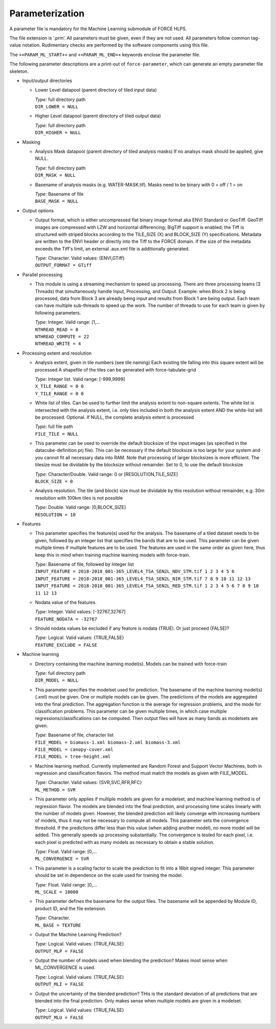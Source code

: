 .. _ml-param:

Parameterization
================

A parameter file is mandatory for the Machine Learning submodule of FORCE HLPS.

The file extension is ‘.prm’.
All parameters must be given, even if they are not used.
All parameters follow common tag-value notation.
Rudimentary checks are performed by the software components using this file.

The ``++PARAM_ML_START++`` and ``++PARAM_ML_END++`` keywords enclose the parameter file.

The following parameter descriptions are a print-out of ``force-parameter``, which can generate an empty parameter file skeleton.


* Input/output directories

  * Lower Level datapool (parent directory of tiled input data)

    | *Type:* full directory path
    | ``DIR_LOWER = NULL``
    
  * Higher Level datapool (parent directory of tiled output data)

    | *Type:* full directory path
    | ``DIR_HIGHER = NULL``

* Masking

  * Analysis Mask datapool (parent directory of tiled analysis masks)
    If no analsys mask should be applied, give NULL.

    | *Type:* full directory path
    | ``DIR_MASK = NULL``
    
  * Basename of analysis masks (e.g. WATER-MASK.tif).
    Masks need to be binary with 0 = off / 1 = on

    | *Type:* Basename of file
    | ``BASE_MASK = NULL``

* Output options

  * Output format, which is either uncompressed flat binary image format aka ENVI Standard or GeoTiff.
    GeoTiff images are compressed with LZW and horizontal differencing; BigTiff support is enabled; the Tiff is structured with striped blocks according to the TILE_SIZE (X) and BLOCK_SIZE (Y) specifications.
    Metadata are written to the ENVI header or directly into the Tiff to the FORCE domain.
    If the size of the metadata exceeds the Tiff's limit, an external .aux.xml file is additionally generated.

    | *Type:* Character. Valid values: {ENVI,GTiff}
    | ``OUTPUT_FORMAT = GTiff``

* Parallel processing

  * This module is using a streaming mechanism to speed up processing.
    There are three processing teams (3 Threads) that simultaneously handle Input, Processing, and Output.
    Example: when Block 2 is being processed, data from Block 3 are already being input and results from Block 1 are being output.
    Each team can have multiple sub-threads to speed up the work.
    The number of threads to use for each team is given by following parameters.

    | *Type:* Integer. Valid range: [1,...
    | ``NTHREAD_READ = 8``
    | ``NTHREAD_COMPUTE = 22``
    | ``NTHREAD_WRITE = 4``

* Processing extent and resolution

  * Analysis extent, given in tile numbers (see tile naming)
    Each existing tile falling into this square extent will be processed
    A shapefile of the tiles can be generated with force-tabulate-grid

    | *Type:* Integer list. Valid range: [-999,9999]
    | ``X_TILE_RANGE = 0 0``
    | ``Y_TILE_RANGE = 0 0``

  * White list of tiles.
    Can be used to further limit the analysis extent to non-square extents.
    The white list is intersected with the analysis extent, i.e. only tiles included in both the analysis extent AND the white-list will be processed.
    Optional. If NULL, the complete analysis extent is processed

    | *Type:* full file path
    | ``FILE_TILE = NULL``
    
  * This parameter can be used to override the default blocksize of the input images (as specified in the datacube-definition.prj file).
    This can be necessary if the default blocksize is too large for your system and you cannot fit all necessary data into RAM.
    Note that processing of larger blocksizes is more efficient.
    The tilesize must be dividable by the blocksize without remainder.
    Set to 0, to use the default blocksize

    | *Type:* Character/Double. Valid range: 0 or [RESOLUTION,TILE_SIZE]
    | ``BLOCK_SIZE = 0``
    
  * Analysis resolution.
    The tile (and block) size must be dividable by this resolution without remainder, e.g. 30m resolution with 100km tiles is not possible

    | *Type:* Double. Valid range: ]0,BLOCK_SIZE]
    | ``RESOLUTION = 10``

* Features

  * This parameter specifies the feature(s) used for the analysis.
    The basename of a tiled dataset needs to be given, followed by an integer list that specifies the bands that are to be used.
    This parameter can be given multiple times if multiple features are to be used.
    The features are used in the same order as given here, thus keep this in mind when training machine learning models with force-train.

    | *Type:* Basename of file, followed by Integer list
    | ``INPUT_FEATURE = 2018-2018_001-365_LEVEL4_TSA_SEN2L_NDV_STM.tif 1 2 3 4 5 6``
    | ``INPUT_FEATURE = 2018-2018_001-365_LEVEL4_TSA_SEN2L_NIR_STM.tif 7 8 9 10 11 12 13``
    | ``INPUT_FEATURE = 2018-2018_001-365_LEVEL4_TSA_SEN2L_RED_STM.tif 1 2 3 4 5 6 7 8 9 10 11 12 13``
    
  * Nodata value of the features.

    | *Type:* Integer. Valid values: [-32767,32767]
    | ``FEATURE_NODATA = -32767``
    
  * Should nodata values be excluded if any feature is nodata (TRUE).
    Or just proceed (FALSE)?

    | *Type:* Logical. Valid values: {TRUE,FALSE}
    | ``FEATURE_EXCLUDE = FALSE``

* Machine learning

  * Directory containing the machine learning model(s).
    Models can be trained with force-train

    | *Type:* full directory path
    | ``DIR_MODEL = NULL``
    
  * This parameter specifies the modelset used for prediction.
    The basename of the machine learning model(s) (.xml) must be given. 
    One or multiple models can be given.
    The predictions of the models are aggregated into the final prediction.
    The aggregation function is the average for regression problems, and the mode for classification problems.
    This parameter can be given multiple times, in which case multiple regressions/classifications can be computed.
    Then output files will have as many bands as modelsets are given.

    | *Type:* Basename of file, character list
    | ``FILE_MODEL = biomass-1.xml biomass-2.xml biomass-3.xml``
    | ``FILE_MODEL = canopy-cover.xml``
    | ``FILE_MODEL = tree-height.xml``
    
  * Machine learning method.
    Currently implemented are Random Forest and Support Vector Machines, both in regression and classification flavors.
    The method must match the models as given with FILE_MODEL.

    | *Type:* Character. Valid values: {SVR,SVC,RFR,RFC}
    | ``ML_METHOD = SVR``

  * This parameter only applies if multiple models are given for a modelset, and machine learning method is of regression flavor.
    The models are blended into the final prediction, and processing time scales linearly with the number of models given.
    However, the blended prediction will likely converge with increasing numbers of models, thus it may not be necessary to compute all models.
    This parameter sets the convergence threshold. 
    If the predictions differ less than this value (when adding another model), no more model will be added.
    This generally speeds up processing substantially.
    The convergence is tested for each pixel, i.e. each pixel is predicted with as many models as necessary to obtain a stable solution.

    | *Type:* Float. Valid range: [0,...
    | ``ML_CONVERGENCE = SVR``
    
  * This parameter is a scaling factor to scale the prediction to fit into a 16bit signed integer.
    This parameter should be set in dependence on the scale used for training the model.

    | *Type:* Float. Valid range: ]0,...
    | ``ML_SCALE = 10000``
    
  * This parameter defines the basename for the output files.
    The basename will be appended by Module ID, product ID, and the file extension.

    | *Type:* Character.
    | ``ML_BASE = TEXTURE``
    
  * Output the Machine Learning Prediction?

    | *Type:* Logical. Valid values: {TRUE,FALSE}
    | ``OUTPUT_MLP = FALSE``
    
  * Output the number of models used when blending the prediction? Makes most sense when ML_CONVERGENCE is used.

    | *Type:* Logical. Valid values: {TRUE,FALSE}
    | ``OUTPUT_MLI = FALSE``
     
  * Output the uncertainty of the blended prediction? THis is the standard deviation of all predictions that are blended into the final prediction.
    Only makes sense when multiple models are given in a modelset.

    | *Type:* Logical. Valid values: {TRUE,FALSE}
    | ``OUTPUT_MLU = FALSE``

